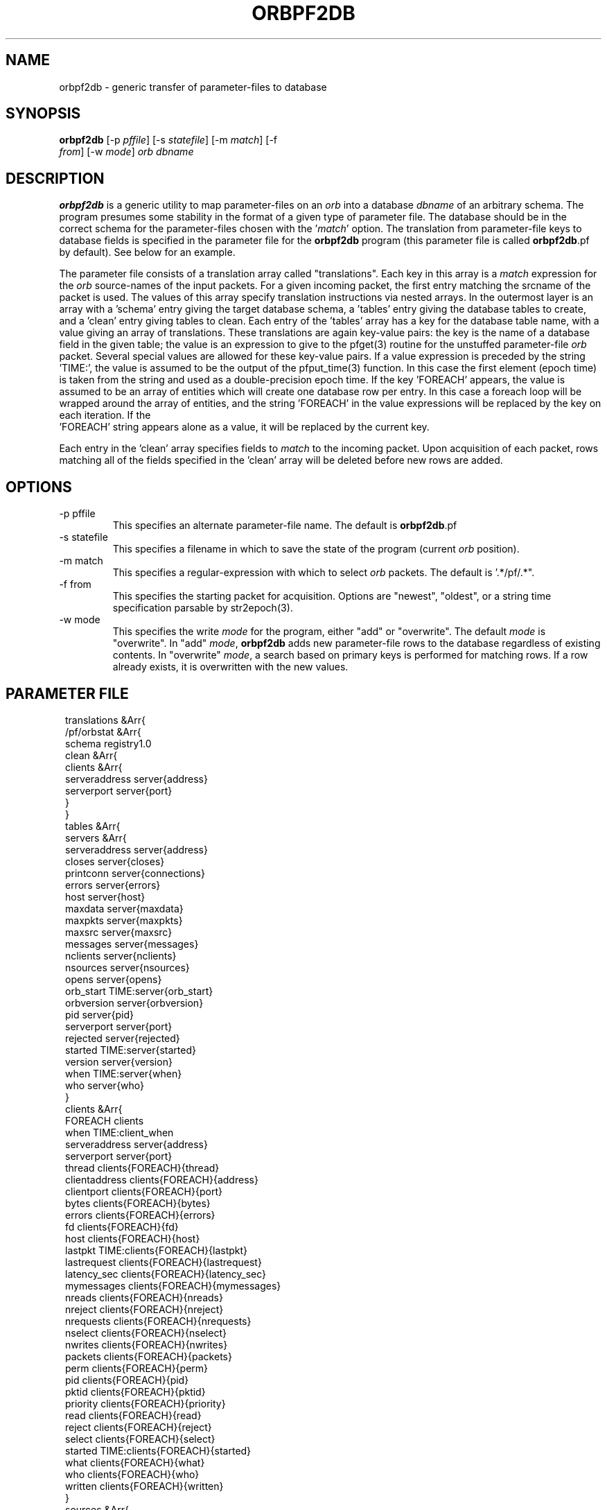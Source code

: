 .TH ORBPF2DB 1 "$Date$"
.SH NAME
orbpf2db \- generic transfer of parameter-files to database
.SH SYNOPSIS
.nf
\fBorbpf2db \fP[-p \fIpffile\fP] [-s \fIstatefile\fP] [-m \fImatch\fP] [-f
                \fIfrom\fP] [-w \fImode\fP] \fIorb\fP \fIdbname\fP
.fi
.SH DESCRIPTION
\fBorbpf2db\fP is a generic utility to map parameter-files on an \fIorb\fP into a
database \fIdbname\fP of an arbitrary schema. The program presumes some stability in
the format of a given type of parameter file. The database should be in
the correct schema for the parameter-files chosen with the '\fImatch\fP'
option.  The translation from parameter-file keys to database fields is
specified in the parameter file for the \fBorbpf2db\fP program (this
parameter file is called \fBorbpf2db\fP.pf by default). See below for an
example.

The parameter file consists of a translation array called
"translations". Each key in this array is a \fImatch\fP expression for the
\fIorb\fP source-names of the input packets. For a given incoming packet, the
first entry matching the srcname of the packet is used.  The values of
this array specify translation instructions via nested arrays. In the
outermost layer is an array with a 'schema' entry giving the target
database schema, a 'tables' entry giving the database tables to create,
and a 'clean' entry giving tables to clean. Each entry of the 'tables'
array has a key for the database table name, with a value giving an
array of translations. These translations are again key-value pairs:
the key is the name of a database field in the given table; the value
is an expression to give to the pfget(3) routine for the unstuffed
parameter-file \fIorb\fP packet. Several special values are allowed for these
key-value pairs. If a value expression is preceded by the string
 'TIME:', the value is assumed to be the output of the pfput_time(3)
function. In this case the first element (epoch time) is taken from the
string and used as a double-precision epoch time. If the key 'FOREACH'
appears, the value is assumed to be an array of entities which will
create one database row per entry. In this case a foreach loop will be
wrapped around the array of entities, and the string 'FOREACH' in the
value expressions will be replaced by the key on each iteration. If the
 'FOREACH' string appears alone as a value, it will be replaced by the
current key.

Each entry in the 'clean' array specifies fields to \fImatch\fP to the
incoming packet. Upon acquisition of each packet, rows matching all of
the fields specified in the 'clean' array will be deleted before new
rows are added.

.SH OPTIONS
.IP "-p pffile"
This specifies an alternate parameter-file name. The default is \fBorbpf2db\fP.pf

.IP "-s statefile"
This specifies a filename in which to save the state of the program (current \fIorb\fP position).

.IP "-m match"
This specifies a regular-expression with which to select \fIorb\fP packets.
The default is '.*/pf/.*".

.IP "-f from"
This specifies the starting packet for acquisition. Options are
"newest", "oldest", or a string time specification parsable by str2epoch(3).

.IP "-w mode"
This specifies the write \fImode\fP for the program, either "add" or "overwrite".
The default \fImode\fP is "overwrite". In "add" \fImode\fP, \fBorbpf2db\fP adds new
parameter-file rows to the database regardless of existing contents. In "overwrite"
\fImode\fP, a search based on primary keys is performed for matching rows. If a row
already exists, it is overwritten with the new values.
.SH PARAMETER FILE
.in 2c
.ft CW
.nf

translations &Arr{
        /pf/orbstat &Arr{
                schema  registry1.0
                clean &Arr{
                        clients &Arr{
                                serveraddress   server{address}
                                serverport      server{port}
                        }
                }
                tables &Arr{
                        servers &Arr{
                                serveraddress   server{address}
                                closes          server{closes}
                                printconn       server{connections}
                                errors          server{errors}
                                host            server{host}
                                maxdata         server{maxdata}
                                maxpkts         server{maxpkts}
                                maxsrc          server{maxsrc}
                                messages        server{messages}
                                nclients        server{nclients}
                                nsources        server{nsources}
                                opens           server{opens}
                                orb_start       TIME:server{orb_start}
                                orbversion      server{orbversion}
                                pid             server{pid}
                                serverport      server{port}
                                rejected        server{rejected}
                                started         TIME:server{started}
                                version         server{version}
                                when            TIME:server{when}
                                who             server{who}
                        }
                        clients &Arr{
                                FOREACH         clients
                                when            TIME:client_when
                                serveraddress   server{address}
                                serverport      server{port}
                                thread          clients{FOREACH}{thread}
                                clientaddress   clients{FOREACH}{address}
                                clientport      clients{FOREACH}{port}
                                bytes           clients{FOREACH}{bytes}
                                errors          clients{FOREACH}{errors}
                                fd              clients{FOREACH}{fd}
                                host            clients{FOREACH}{host}
                                lastpkt         TIME:clients{FOREACH}{lastpkt}
                                lastrequest     clients{FOREACH}{lastrequest}
                                latency_sec     clients{FOREACH}{latency_sec}
                                mymessages      clients{FOREACH}{mymessages}
                                nreads          clients{FOREACH}{nreads}
                                nreject         clients{FOREACH}{nreject}
                                nrequests       clients{FOREACH}{nrequests}
                                nselect         clients{FOREACH}{nselect}
                                nwrites         clients{FOREACH}{nwrites}
                                packets         clients{FOREACH}{packets}
                                perm            clients{FOREACH}{perm}
                                pid             clients{FOREACH}{pid}
                                pktid           clients{FOREACH}{pktid}
                                priority        clients{FOREACH}{priority}
                                read            clients{FOREACH}{read}
                                reject          clients{FOREACH}{reject}
                                select          clients{FOREACH}{select}
                                started         TIME:clients{FOREACH}{started}
                                what            clients{FOREACH}{what}
                                who             clients{FOREACH}{who}
                                written         clients{FOREACH}{written}
                        }
                        sources &Arr{
                                FOREACH         sources
                                when            TIME:client_when
                                serveraddress   server{address}
                                serverport      server{port}
                                srcname         FOREACH
                                when            TIME:source_when
                                active          sources{FOREACH}{active}
                                kbaud           sources{FOREACH}{kbaud}
                                latency_sec     sources{FOREACH}{latency_sec}
                                nbytes          sources{FOREACH}{nbytes}
                                npkts           sources{FOREACH}{npkts}
                                slatest         sources{FOREACH}{slatest}
                                slatest_time    TIME:sources{FOREACH}{slatest_time}
                                soldest         sources{FOREACH}{soldest}
                                soldest_time    TIME:sources{FOREACH}{soldest_time}
                        }
                        connections &Arr{
                                FOREACH         connections
                                when            TIME:connections_when
                                fromaddress     connections[FOREACH]{fromaddress}
                                fromport        connections[FOREACH]{fromport}
                                toaddress       connections[FOREACH]{toaddress}
                                toport          connections[FOREACH]{toport}
                                latency_sec     connections[FOREACH]{latency_sec}
                        }
                }
        }
}

.fi
.ft R
.in
.SH EXAMPLE
.in 2c
.ft CW
.nf

%\fB orbpf2db -s state/orbpf2db mercali.ucsd.edu db/orbregistry\fP

.fi
.ft R
.in
.SH "SEE ALSO"
.nf
pforbstat(1)
.fi
.SH "BUGS AND CAVEATS"
The row deletions from cleanup may invalidate views held by other
programs.
.SH AUTHOR
.nf
Kent Lindquist
Lindquist Consulting
.fi
.\" $Id$

